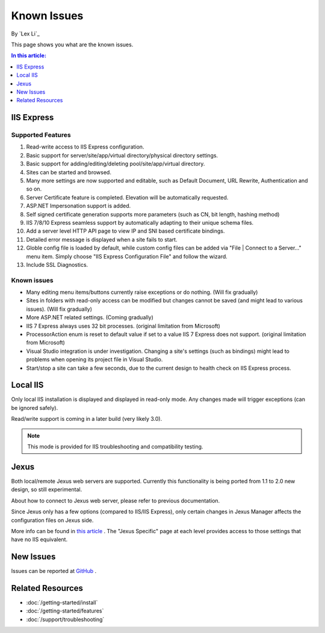 Known Issues
============

By `Lex Li`_

This page shows you what are the known issues.

.. contents:: In this article:
  :local:
  :depth: 1

IIS Express
-----------

Supported Features
^^^^^^^^^^^^^^^^^^
#. Read-write access to IIS Express configuration.
#. Basic support for server/site/app/virtual directory/physical directory
   settings.
#. Basic support for adding/editing/deleting pool/site/app/virtual directory.
#. Sites can be started and browsed.
#. Many more settings are now supported and editable, such as Default
   Document, URL Rewrite, Authentication and so on.
#. Server Certificate feature is completed. Elevation will be automatically
   requested.
#. ASP.NET Impersonation support is added.
#. Self signed certificate generation supports more parameters (such as CN,
   bit length, hashing method)
#. IIS 7/8/10 Express seamless support by automatically adapting to their
   unique schema files.
#. Add a server level HTTP API page to view IP and SNI based certificate
   bindings.
#. Detailed error message is displayed when a site fails to start.
#. Globle config file is loaded by default, while custom config files can be
   added via "File | Connect to a Server..." menu item. Simply choose "IIS
   Express Configuration File" and follow the wizard.
#. Include SSL Diagnostics.

Known issues
^^^^^^^^^^^^
* Many editing menu items/buttons currently raise exceptions or do nothing.
  (Will fix gradually)
* Sites in folders with read-only access can be modified but changes cannot be
  saved (and might lead to various issues). (Will fix gradually)
* More ASP.NET related settings. (Coming gradually)
* IIS 7 Express always uses 32 bit processes. (original limitation from
  Microsoft)
* ProcessorAction enum is reset to default value if set to a value IIS 7
  Express does not support. (original limitation from Microsoft)
* Visual Studio integration is under investigation. Changing a site's settings
  (such as bindings) might lead to problems when opening its project file in
  Visual Studio.
* Start/stop a site can take a few seconds, due to the current design to
  health check on IIS Express process.

Local IIS
---------
Only local IIS installation is displayed and displayed in read-only mode. Any
changes made will trigger exceptions (can be ignored safely).

Read/write support is coming in a later build (very likely 3.0).

.. note:: This mode is provided for IIS troubleshooting and compatibility testing.

Jexus
-----
Both local/remote Jexus web servers are supported. Currently this
functionality is being ported from 1.1 to 2.0 new design, so still
experimental.

About how to connect to Jexus web server, please refer to previous
documentation.

Since Jexus only has a few options (compared to IIS/IIS Express), only certain
changes in Jexus Manager affects the configuration files on Jexus side.

More info can be found in `this article <http://jexuswebserver.readthedocs.io/en/latest/tutorials/configuration.html>`_ .
The "Jexus Specific" page at each level provides access to those settings that
have no IIS equivalent.

New Issues
----------
Issues can be reported at `GitHub <https://github.com/jexuswebserver/jexusmanager/issues>`_ .

Related Resources
-----------------

- :doc:`/getting-started/install`
- :doc:`/getting-started/features`
- :doc:`/support/troubleshooting`
